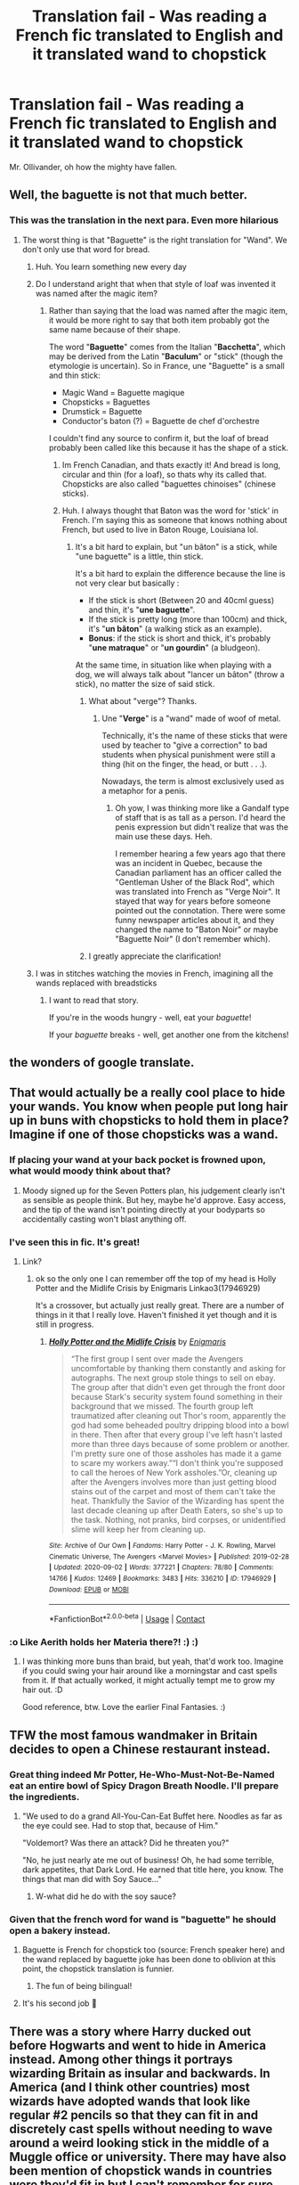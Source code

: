 #+TITLE: Translation fail - Was reading a French fic translated to English and it translated wand to chopstick

* Translation fail - Was reading a French fic translated to English and it translated wand to chopstick
:PROPERTIES:
:Author: udm17
:Score: 190
:DateUnix: 1600939642.0
:DateShort: 2020-Sep-24
:FlairText: Misc
:END:
Mr. Ollivander, oh how the mighty have fallen.


** Well, the baguette is not that much better.
:PROPERTIES:
:Author: ceplma
:Score: 73
:DateUnix: 1600943291.0
:DateShort: 2020-Sep-24
:END:

*** This was the translation in the next para. Even more hilarious
:PROPERTIES:
:Author: udm17
:Score: 42
:DateUnix: 1600944971.0
:DateShort: 2020-Sep-24
:END:

**** The worst thing is that "Baguette" is the right translation for "Wand". We don't only use that word for bread.
:PROPERTIES:
:Author: PlusMortgage
:Score: 64
:DateUnix: 1600945356.0
:DateShort: 2020-Sep-24
:END:

***** Huh. You learn something new every day
:PROPERTIES:
:Author: udm17
:Score: 31
:DateUnix: 1600945664.0
:DateShort: 2020-Sep-24
:END:


***** Do I understand aright that when that style of loaf was invented it was named after the magic item?
:PROPERTIES:
:Author: ConsiderableHat
:Score: 10
:DateUnix: 1600969848.0
:DateShort: 2020-Sep-24
:END:

****** Rather than saying that the load was named after the magic item, it would be more right to say that both item probably got the same name because of their shape.

The word "*Baguette*" comes from the Italian "*Bacchetta*", which may be derived from the Latin "*Baculum*" or "stick" (though the etymologie is uncertain). So in France, une "Baguette" is a small and thin stick:

- Magic Wand = Baguette magique
- Chopsticks = Baguettes
- Drumstick = Baguette
- Conductor's baton (?) = Baguette de chef d'orchestre

I couldn't find any source to confirm it, but the loaf of bread probably been called like this because it has the shape of a stick.
:PROPERTIES:
:Author: PlusMortgage
:Score: 22
:DateUnix: 1600971235.0
:DateShort: 2020-Sep-24
:END:

******* Im French Canadian, and thats exactly it! And bread is long, circular and thin (for a loaf), so thats why its called that. Chopsticks are also called "baguettes chinoises" (chinese sticks).
:PROPERTIES:
:Author: Camille387
:Score: 6
:DateUnix: 1600973017.0
:DateShort: 2020-Sep-24
:END:


******* Huh. I always thought that Baton was the word for 'stick' in French. I'm saying this as someone that knows nothing about French, but used to live in Baton Rouge, Louisiana lol.
:PROPERTIES:
:Author: LittleDinghy
:Score: 5
:DateUnix: 1600978639.0
:DateShort: 2020-Sep-24
:END:

******** It's a bit hard to explain, but "un bâton" is a stick, while "une baguette" is a little, thin stick.

It's a bit hard to explain the difference because the line is not very clear but basically :

- If the stick is short (Between 20 and 40cmI guess) and thin, it's "*une baguette*".
- If the stick is pretty long (more than 100cm) and thick, it's "*un bâton*" (a walking stick as an example).
- *Bonus*: if the stick is short and thick, it's probably "*une matraque*" or "*un gourdin*" (a bludgeon).

At the same time, in situation like when playing with a dog, we will always talk about "lancer un bâton" (throw a stick), no matter the size of said stick.
:PROPERTIES:
:Author: PlusMortgage
:Score: 7
:DateUnix: 1600979276.0
:DateShort: 2020-Sep-24
:END:

********* What about "verge"? Thanks.
:PROPERTIES:
:Author: gwa_is_amazing
:Score: 2
:DateUnix: 1601023608.0
:DateShort: 2020-Sep-25
:END:

********** Une "*Verge*" is a "wand" made of woof of metal.

Technically, it's the name of these sticks that were used by teacher to "give a correction" to bad students when physical punishment were still a thing (hit on the finger, the head, or butt . . .).

Nowadays, the term is almost exclusively used as a metaphor for a penis.
:PROPERTIES:
:Author: PlusMortgage
:Score: 3
:DateUnix: 1601023959.0
:DateShort: 2020-Sep-25
:END:

*********** Oh yow, I was thinking more like a Gandalf type of staff that is as tall as a person. I'd heard the penis expression but didn't realize that was the main use these days. Heh.

I remember hearing a few years ago that there was an incident in Quebec, because the Canadian parliament has an officer called the "Gentleman Usher of the Black Rod", which was translated into French as "Verge Noir". It stayed that way for years before someone pointed out the connotation. There were some funny newspaper articles about it, and they changed the name to "Baton Noir" or maybe "Baguette Noir" (I don't remember which).
:PROPERTIES:
:Author: gwa_is_amazing
:Score: 2
:DateUnix: 1601024304.0
:DateShort: 2020-Sep-25
:END:


********* I greatly appreciate the clarification!
:PROPERTIES:
:Author: LittleDinghy
:Score: 1
:DateUnix: 1600980797.0
:DateShort: 2020-Sep-25
:END:


***** I was in stitches watching the movies in French, imagining all the wands replaced with breadsticks
:PROPERTIES:
:Author: dancortens
:Score: 5
:DateUnix: 1600973328.0
:DateShort: 2020-Sep-24
:END:

****** I want to read that story.

If you're in the woods hungry - well, eat your /baguette/!

If your /baguette/ breaks - well, get another one from the kitchens!
:PROPERTIES:
:Author: Evan_Th
:Score: 1
:DateUnix: 1601241850.0
:DateShort: 2020-Sep-28
:END:


** the wonders of google translate.
:PROPERTIES:
:Author: White_fri2z
:Score: 38
:DateUnix: 1600941933.0
:DateShort: 2020-Sep-24
:END:


** That would actually be a really cool place to hide your wands. You know when people put long hair up in buns with chopsticks to hold them in place? Imagine if one of those chopsticks was a wand.
:PROPERTIES:
:Author: Avalon1632
:Score: 37
:DateUnix: 1600947260.0
:DateShort: 2020-Sep-24
:END:

*** If placing your wand at your back pocket is frowned upon, what would moody think about that?
:PROPERTIES:
:Score: 30
:DateUnix: 1600950082.0
:DateShort: 2020-Sep-24
:END:

**** Moody signed up for the Seven Potters plan, his judgement clearly isn't as sensible as people think. But hey, maybe he'd approve. Easy access, and the tip of the wand isn't pointing directly at your bodyparts so accidentally casting won't blast anything off.
:PROPERTIES:
:Author: Avalon1632
:Score: 44
:DateUnix: 1600950757.0
:DateShort: 2020-Sep-24
:END:


*** I've seen this in fic. It's great!
:PROPERTIES:
:Author: karigan_g
:Score: 10
:DateUnix: 1600956795.0
:DateShort: 2020-Sep-24
:END:

**** Link?
:PROPERTIES:
:Author: DinoAnkylosaurus
:Score: 3
:DateUnix: 1600964605.0
:DateShort: 2020-Sep-24
:END:

***** ok so the only one I can remember off the top of my head is Holly Potter and the Midlife Crisis by Enigmaris Linkao3(17946929)

It's a crossover, but actually just really great. There are a number of things in it that I really love. Haven't finished it yet though and it is still in progress.
:PROPERTIES:
:Author: karigan_g
:Score: 1
:DateUnix: 1600965948.0
:DateShort: 2020-Sep-24
:END:

****** [[https://archiveofourown.org/works/17946929][*/Holly Potter and the Midlife Crisis/*]] by [[https://www.archiveofourown.org/users/Enigmaris/pseuds/Enigmaris][/Enigmaris/]]

#+begin_quote
  “The first group I sent over made the Avengers uncomfortable by thanking them constantly and asking for autographs. The next group stole things to sell on ebay. The group after that didn't even get through the front door because Stark's security system found something in their background that we missed. The fourth group left traumatized after cleaning out Thor's room, apparently the god had some beheaded poultry dripping blood into a bowl in there. Then after that every group I've left hasn't lasted more than three days because of some problem or another. I'm pretty sure one of those assholes has made it a game to scare my workers away.”“I don't think you're supposed to call the heroes of New York assholes.”Or, cleaning up after the Avengers involves more than just getting blood stains out of the carpet and most of them can't take the heat. Thankfully the Savior of the Wizarding has spent the last decade cleaning up after Death Eaters, so she's up to the task. Nothing, not pranks, bird corpses, or unidentified slime will keep her from cleaning up.
#+end_quote

^{/Site/:} ^{Archive} ^{of} ^{Our} ^{Own} ^{*|*} ^{/Fandoms/:} ^{Harry} ^{Potter} ^{-} ^{J.} ^{K.} ^{Rowling,} ^{Marvel} ^{Cinematic} ^{Universe,} ^{The} ^{Avengers} ^{<Marvel} ^{Movies>} ^{*|*} ^{/Published/:} ^{2019-02-28} ^{*|*} ^{/Updated/:} ^{2020-09-02} ^{*|*} ^{/Words/:} ^{377221} ^{*|*} ^{/Chapters/:} ^{78/80} ^{*|*} ^{/Comments/:} ^{14766} ^{*|*} ^{/Kudos/:} ^{12469} ^{*|*} ^{/Bookmarks/:} ^{3483} ^{*|*} ^{/Hits/:} ^{336210} ^{*|*} ^{/ID/:} ^{17946929} ^{*|*} ^{/Download/:} ^{[[https://archiveofourown.org/downloads/17946929/Holly%20Potter%20and%20the.epub?updated_at=1599541305][EPUB]]} ^{or} ^{[[https://archiveofourown.org/downloads/17946929/Holly%20Potter%20and%20the.mobi?updated_at=1599541305][MOBI]]}

--------------

*FanfictionBot*^{2.0.0-beta} | [[https://github.com/FanfictionBot/reddit-ffn-bot/wiki/Usage][Usage]] | [[https://www.reddit.com/message/compose?to=tusing][Contact]]
:PROPERTIES:
:Author: FanfictionBot
:Score: 1
:DateUnix: 1600965966.0
:DateShort: 2020-Sep-24
:END:


*** :o Like Aerith holds her Materia there?! :) :)
:PROPERTIES:
:Score: 2
:DateUnix: 1600999427.0
:DateShort: 2020-Sep-25
:END:

**** I was thinking more buns than braid, but yeah, that'd work too. Imagine if you could swing your hair around like a morningstar and cast spells from it. If that actually worked, it might actually tempt me to grow my hair out. :D

Good reference, btw. Love the earlier Final Fantasies. :)
:PROPERTIES:
:Author: Avalon1632
:Score: 2
:DateUnix: 1601022506.0
:DateShort: 2020-Sep-25
:END:


** TFW the most famous wandmaker in Britain decides to open a Chinese restaurant instead.
:PROPERTIES:
:Author: xaviernoodlebrain
:Score: 26
:DateUnix: 1600944023.0
:DateShort: 2020-Sep-24
:END:

*** Great thing indeed Mr Potter, He-Who-Must-Not-Be-Named eat an entire bowl of Spicy Dragon Breath Noodle. I'll prepare the ingredients.
:PROPERTIES:
:Author: pm-me-your-nenen
:Score: 22
:DateUnix: 1600947780.0
:DateShort: 2020-Sep-24
:END:

**** "We used to do a grand All-You-Can-Eat Buffet here. Noodles as far as the eye could see. Had to stop that, because of Him."

"Voldemort? Was there an attack? Did he threaten you?"

"No, he just nearly ate me out of business! Oh, he had some terrible, dark appetites, that Dark Lord. He earned that title here, you know. The things that man did with Soy Sauce..."
:PROPERTIES:
:Author: Avalon1632
:Score: 30
:DateUnix: 1600950973.0
:DateShort: 2020-Sep-24
:END:

***** W-what did he do with the soy sauce?
:PROPERTIES:
:Author: TheAmazingMaggs
:Score: 2
:DateUnix: 1600982927.0
:DateShort: 2020-Sep-25
:END:


*** Given that the french word for wand is "baguette" he should open a bakery instead.
:PROPERTIES:
:Author: Laenthis
:Score: 9
:DateUnix: 1600951256.0
:DateShort: 2020-Sep-24
:END:

**** Baguette is French for chopstick too (source: French speaker here) and the wand replaced by baguette joke has been done to oblivion at this point, the chopstick translation is funnier.
:PROPERTIES:
:Author: xaviernoodlebrain
:Score: 15
:DateUnix: 1600951821.0
:DateShort: 2020-Sep-24
:END:

***** The fun of being bilingual!
:PROPERTIES:
:Author: Camille387
:Score: 2
:DateUnix: 1600973097.0
:DateShort: 2020-Sep-24
:END:


**** It's his second job 🤣
:PROPERTIES:
:Author: RexCaldoran
:Score: 1
:DateUnix: 1601002112.0
:DateShort: 2020-Sep-25
:END:


** There was a story where Harry ducked out before Hogwarts and went to hide in America instead. Among other things it portrays wizarding Britain as insular and backwards. In America (and I think other countries) most wizards have adopted wands that look like regular #2 pencils so that they can fit in and discretely cast spells without needing to wave around a weird looking stick in the middle of a Muggle office or university. There may have also been mention of chopstick wands in countries were they'd fit in but I can't remember for sure.
:PROPERTIES:
:Author: theelectricmayor
:Score: 13
:DateUnix: 1600957629.0
:DateShort: 2020-Sep-24
:END:

*** I remember a fic like this. It was linkffn(Harry Potter and the Power of Paranoia)
:PROPERTIES:
:Author: mysteryrouge
:Score: 1
:DateUnix: 1600967412.0
:DateShort: 2020-Sep-24
:END:

**** [[https://www.fanfiction.net/s/8257400/1/][*/Harry Potter and the Power of Paranoia/*]] by [[https://www.fanfiction.net/u/2712218/arekay][/arekay/]]

#+begin_quote
  The events at the end of the Triwizard Tournament have left Harry feeling just a little bit paranoid.
#+end_quote

^{/Site/:} ^{fanfiction.net} ^{*|*} ^{/Category/:} ^{Harry} ^{Potter} ^{*|*} ^{/Rated/:} ^{Fiction} ^{T} ^{*|*} ^{/Chapters/:} ^{23} ^{*|*} ^{/Words/:} ^{103,719} ^{*|*} ^{/Reviews/:} ^{4,342} ^{*|*} ^{/Favs/:} ^{9,119} ^{*|*} ^{/Follows/:} ^{6,951} ^{*|*} ^{/Updated/:} ^{3/31/2015} ^{*|*} ^{/Published/:} ^{6/26/2012} ^{*|*} ^{/Status/:} ^{Complete} ^{*|*} ^{/id/:} ^{8257400} ^{*|*} ^{/Language/:} ^{English} ^{*|*} ^{/Genre/:} ^{Humor} ^{*|*} ^{/Characters/:} ^{Harry} ^{P.} ^{*|*} ^{/Download/:} ^{[[http://www.ff2ebook.com/old/ffn-bot/index.php?id=8257400&source=ff&filetype=epub][EPUB]]} ^{or} ^{[[http://www.ff2ebook.com/old/ffn-bot/index.php?id=8257400&source=ff&filetype=mobi][MOBI]]}

--------------

*FanfictionBot*^{2.0.0-beta} | [[https://github.com/FanfictionBot/reddit-ffn-bot/wiki/Usage][Usage]] | [[https://www.reddit.com/message/compose?to=tusing][Contact]]
:PROPERTIES:
:Author: FanfictionBot
:Score: 2
:DateUnix: 1600967435.0
:DateShort: 2020-Sep-24
:END:


** I'm not ashamed to say this made me giggle more than it should had done.
:PROPERTIES:
:Author: Violet-Katana
:Score: 10
:DateUnix: 1600944343.0
:DateShort: 2020-Sep-24
:END:


** Now I want Ollivander to be Vietnamese or something

Eta: ‘no not that one, that's my eating implement! You little shites are already interrupting my lunch!'
:PROPERTIES:
:Author: karigan_g
:Score: 10
:DateUnix: 1600956711.0
:DateShort: 2020-Sep-24
:END:

*** Then it turns out Harry can actually cast spells with a literal chopstick and everyone is baffled.
:PROPERTIES:
:Author: Avalon1632
:Score: 7
:DateUnix: 1600964709.0
:DateShort: 2020-Sep-24
:END:

**** love it!
:PROPERTIES:
:Author: karigan_g
:Score: 3
:DateUnix: 1600965994.0
:DateShort: 2020-Sep-24
:END:

***** Same. It'd be such an interesting spin on the 'Harry gets an incredible and cool!stuff wand instead of the Holly one' cliche. Instead of being so special it's generic, it's so generic it's special. :D
:PROPERTIES:
:Author: Avalon1632
:Score: 6
:DateUnix: 1600981268.0
:DateShort: 2020-Sep-25
:END:


** Well, it is the utensil of choice for Death /Eaters/
:PROPERTIES:
:Author: chlorinecrownt
:Score: 7
:DateUnix: 1600981626.0
:DateShort: 2020-Sep-25
:END:


** I remember every chopstick I ever sold. How curious that you should choose this chopstick when its brother... gave you that scar.
:PROPERTIES:
:Author: dratnon
:Score: 3
:DateUnix: 1600975445.0
:DateShort: 2020-Sep-24
:END:


** I've got Harry potter with guns queued up to watch, if someone makes a fan edit of harry potter with bread, I would totally watch that too.
:PROPERTIES:
:Author: ChasingAnna
:Score: 1
:DateUnix: 1600984538.0
:DateShort: 2020-Sep-25
:END:


** Someone needs to make a video that replaces the wands with chopsticks like they did with guns.
:PROPERTIES:
:Author: HJ1138
:Score: 1
:DateUnix: 1600992323.0
:DateShort: 2020-Sep-25
:END:
